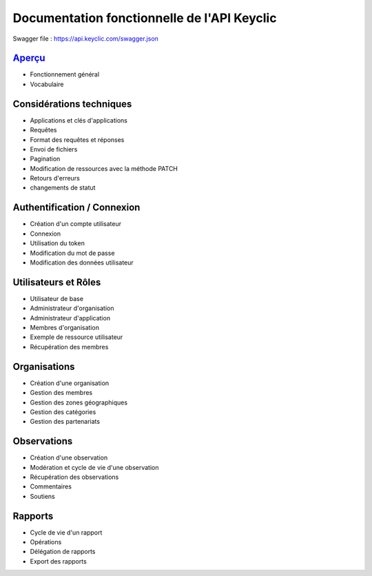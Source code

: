 Documentation fonctionnelle de l'API Keyclic
============================================

Swagger file : https://api.keyclic.com/swagger.json

`Aperçu <overview.rst>`_
------------------------

- Fonctionnement général
- Vocabulaire

Considérations techniques
-------------------------

- Applications et clés d'applications
- Requêtes
- Format des requêtes et réponses
- Envoi de fichiers
- Pagination
- Modification de ressources avec la méthode PATCH
- Retours d'erreurs
- changements de statut

Authentification / Connexion
----------------------------

- Création d'un compte utilisateur
- Connexion
- Utilisation du token
- Modification du mot de passe
- Modification des données utilisateur

Utilisateurs et Rôles
---------------------

- Utilisateur de base
- Administrateur d'organisation
- Administrateur d'application
- Membres d'organisation
- Exemple de ressource utilisateur
- Récupération des membres

Organisations
-------------

- Création d'une organisation
- Gestion des membres
- Gestion des zones géographiques
- Gestion des catégories
- Gestion des partenariats

Observations
------------

- Création d'une observation
- Modération et cycle de vie d'une observation
- Récupération des observations
- Commentaires
- Soutiens
   
Rapports
--------

- Cycle de vie d'un rapport
- Opérations
- Délégation de rapports
- Export des rapports


